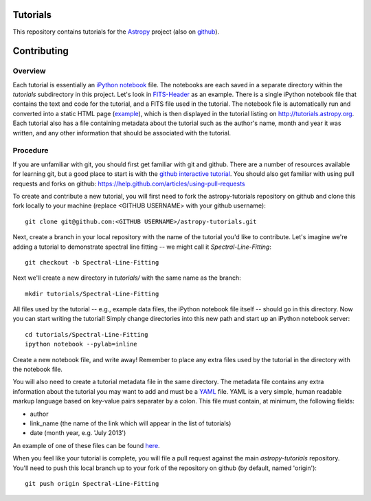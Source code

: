 Tutorials
=========

This repository contains tutorials for the `Astropy <http://astropy.org>`_ project (also on `github <https://github.com/astropy/astropy>`_).

Contributing
============

Overview
--------

Each tutorial is essentially an `iPython notebook <http://ipython.org/notebook.html>`_ file. The notebooks are each saved in a separate directory within the `tutorials` subdirectory in this project. Let's look in `FITS-Header <https://github.com/astropy/astropy-tutorials/tree/master/tutorials/FITS-Header>`_ as an example. There is a single iPython notebook file that contains the text and code for the tutorial, and a FITS file used in the tutorial. The notebook file is automatically run and converted into a static HTML page (`example <http://tutorials.astropy.org/FITS-header.html>`_), which is then displayed in the tutorial listing on http://tutorials.astropy.org. Each tutorial also has a file containing metadata about the tutorial such as the author's name, month and year it was written, and any other information that should be associated with the tutorial.

Procedure
---------

If you are unfamiliar with git, you should first get familiar with git and github. There are a number of resources available for learning git, but a good place to start is with the `github interactive tutorial <http://try.github.io/>`_. You should also get familiar with using pull requests and forks on github: https://help.github.com/articles/using-pull-requests

To create and contribute a new tutorial, you will first need to fork the astropy-tutorials repository on github and clone this fork locally to your machine (replace <GITHUB USERNAME> with your github username)::

    git clone git@github.com:<GITHUB USERNAME>/astropy-tutorials.git

Next, create a branch in your local repository with the name of the tutorial you'd like to contribute. Let's imagine we're adding a tutorial to demonstrate spectral line fitting -- we might call it `Spectral-Line-Fitting`::

    git checkout -b Spectral-Line-Fitting

Next we'll create a new directory in `tutorials/` with the same name as the branch::

    mkdir tutorials/Spectral-Line-Fitting

All files used by the tutorial -- e.g., example data files, the iPython notebook file itself -- should go in this directory. Now you can start writing the tutorial! Simply change directories into this new path and start up an iPython notebook server::

    cd tutorials/Spectral-Line-Fitting
    ipython notebook --pylab=inline

Create a new notebook file, and write away! Remember to place any extra files used by the tutorial in the directory with the notebook file.

You will also need to create a tutorial metadata file in the same directory. The metadata file contains any extra information about the tutorial you may want to add and must be a `YAML <www.yaml.org>`_ file. YAML is a very simple, human readable markup language based on key-value pairs separater by a colon. This file must contain, at minimum, the following fields:

- author
- link_name (the name of the link which will appear in the list of tutorials)
- date (month year, e.g. 'July 2013')

An example of one of these files can be found `here <https://github.com/adrn/astropy-tutorials/blob/master/tutorials/FITS-Header/metadata.yml>`_.

When you feel like your tutorial is complete, you will file a pull request against the main `astropy-tutorials` repository. You'll need to push this local branch up to your fork of the repository on github (by default, named 'origin')::

    git push origin Spectral-Line-Fitting
